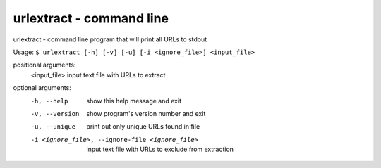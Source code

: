 urlextract - command line
=========================

urlextract - command line program that will print all URLs to stdout

Usage: ``$ urlextract [-h] [-v] [-u] [-i <ignore_file>] <input_file>``

positional arguments:
    <input_file> input text file with URLs to extract

optional arguments:
    -h, --help     show this help message and exit
    -v, --version  show program's version number and exit
    -u, --unique   print out only unique URLs found in file
    -i <ignore_file>, --ignore-file <ignore_file>
                   input text file with URLs to exclude from extraction

